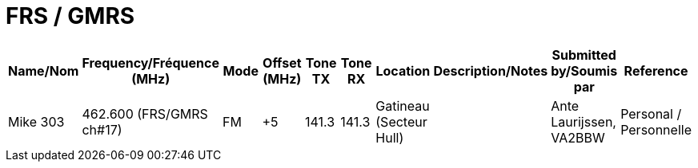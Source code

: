 = FRS / GMRS

|===
| Name/Nom | Frequency/Fréquence (MHz) | Mode | Offset (MHz) | Tone TX | Tone RX | Location | Description/Notes | Submitted by/Soumis par | Reference

|Mike 303
|462.600 (FRS/GMRS ch#17)
|FM
|+5
|141.3
|141.3
|Gatineau (Secteur Hull)
|
|Ante Laurijssen, VA2BBW
|Personal / Personnelle

|===
